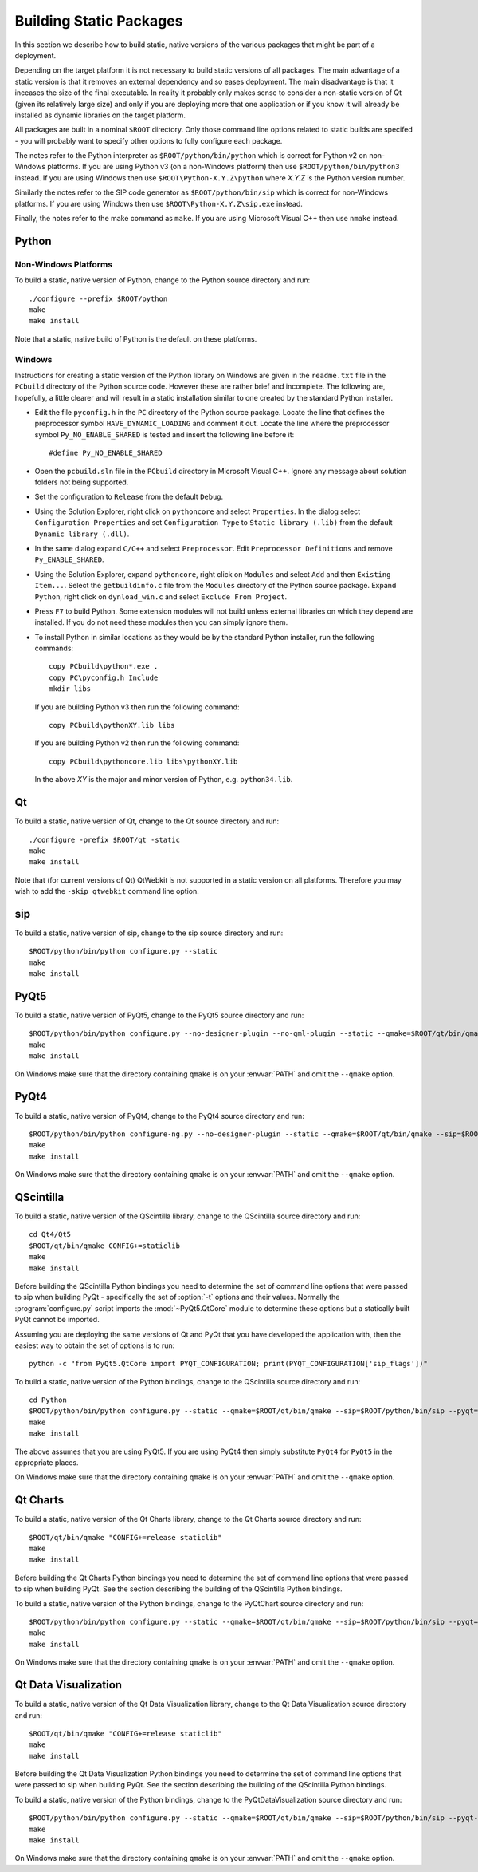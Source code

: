 Building Static Packages
========================

In this section we describe how to build static, native versions of the various
packages that might be part of a deployment.

Depending on the target platform it is not necessary to build static versions
of all packages.  The main advantage of a static version is that it removes an
external dependency and so eases deployment.  The main disadvantage is that it
inceases the size of the final executable.  In reality it probably only makes
sense to consider a non-static version of Qt (given its relatively large size)
and only if you are deploying more that one application or if you know it will
already be installed as dynamic libraries on the target platform.

All packages are built in a nominal ``$ROOT`` directory.  Only those command
line options related to static builds are specifed - you will probably want
to specify other options to fully configure each package.

The notes refer to the Python interpreter as ``$ROOT/python/bin/python`` which
is correct for Python v2 on non-Windows platforms.  If you are using Python v3
(on a non-Windows platform) then use ``$ROOT/python/bin/python3`` instead.  If
you are using Windows then use ``$ROOT\Python-X.Y.Z\python`` where *X.Y.Z* is
the Python version number.

Similarly the notes refer to the SIP code generator as ``$ROOT/python/bin/sip``
which is correct for non-Windows platforms.  If you are using Windows then use
``$ROOT\Python-X.Y.Z\sip.exe`` instead.

Finally, the notes refer to the make command as ``make``.  If you are using
Microsoft Visual C++ then use ``nmake`` instead.


Python
------

Non-Windows Platforms
.....................

To build a static, native version of Python, change to the Python source
directory and run::

    ./configure --prefix $ROOT/python
    make
    make install

Note that a static, native build of Python is the default on these platforms.


Windows
.......

Instructions for creating a static version of the Python library on Windows are
given in the ``readme.txt`` file in the ``PCbuild`` directory of the Python
source code.  However these are rather brief and incomplete.  The following
are, hopefully, a little clearer and will result in a static installation
similar to one created by the standard Python installer.

- Edit the file ``pyconfig.h`` in the ``PC`` directory of the Python source
  package.  Locate the line that defines the preprocessor symbol
  ``HAVE_DYNAMIC_LOADING`` and comment it out.  Locate the line where the
  preprocessor symbol ``Py_NO_ENABLE_SHARED`` is tested and insert the
  following line before it::

    #define Py_NO_ENABLE_SHARED

- Open the ``pcbuild.sln`` file in the ``PCbuild`` directory in Microsoft
  Visual C++.  Ignore any message about solution folders not being supported.

- Set the configuration to ``Release`` from the default ``Debug``.

- Using the Solution Explorer, right click on  ``pythoncore`` and select
  ``Properties``.  In the dialog select ``Configuration Properties`` and set
  ``Configuration Type`` to ``Static library (.lib)`` from the default
  ``Dynamic library (.dll)``.

- In the same dialog expand ``C/C++`` and select ``Preprocessor``. Edit
  ``Preprocessor Definitions`` and remove ``Py_ENABLE_SHARED``.

- Using the Solution Explorer, expand ``pythoncore``, right click on
  ``Modules`` and select ``Add`` and then ``Existing Item...``.  Select the
  ``getbuildinfo.c`` file from the ``Modules`` directory of the Python source
  package.  Expand ``Python``, right click on ``dynload_win.c`` and select 
  ``Exclude From Project``.

- Press ``F7`` to build Python.  Some extension modules will not build unless
  external libraries on which they depend are installed.  If you do not need
  these modules then you can simply ignore them.

- To install Python in similar locations as they would be by the standard
  Python installer, run the following commands::

    copy PCbuild\python*.exe .
    copy PC\pyconfig.h Include
    mkdir libs

  If you are building Python v3 then run the following command::

    copy PCbuild\pythonXY.lib libs

  If you are building Python v2 then run the following command::

    copy PCbuild\pythoncore.lib libs\pythonXY.lib

  In the above *XY* is the major and minor version of Python, e.g.
  ``python34.lib``.


Qt
--

To build a static, native version of Qt, change to the Qt source directory
and run::

    ./configure -prefix $ROOT/qt -static
    make
    make install

Note that (for current versions of Qt) QtWebkit is not supported in a static
version on all platforms.  Therefore you may wish to add the ``-skip qtwebkit``
command line option.


sip
---

To build a static, native version of sip, change to the sip source directory
and run::

    $ROOT/python/bin/python configure.py --static
    make
    make install


PyQt5
-----

To build a static, native version of PyQt5, change to the PyQt5 source
directory and run::

    $ROOT/python/bin/python configure.py --no-designer-plugin --no-qml-plugin --static --qmake=$ROOT/qt/bin/qmake --sip=$ROOT/python/bin/sip
    make
    make install

On Windows make sure that the directory containing ``qmake`` is on your
:envvar:`PATH` and omit the ``--qmake`` option.


PyQt4
-----

To build a static, native version of PyQt4, change to the PyQt4 source
directory and run::

    $ROOT/python/bin/python configure-ng.py --no-designer-plugin --static --qmake=$ROOT/qt/bin/qmake --sip=$ROOT/python/bin/sip
    make
    make install

On Windows make sure that the directory containing ``qmake`` is on your
:envvar:`PATH` and omit the ``--qmake`` option.


QScintilla
----------

To build a static, native version of the QScintilla library, change to the
QScintilla source directory and run::

    cd Qt4/Qt5
    $ROOT/qt/bin/qmake CONFIG+=staticlib
    make
    make install

Before building the QScintilla Python bindings you need to determine the set of
command line options that were passed to sip when building PyQt - specifically
the set of :option:`-t` options and their values.  Normally the
:program:`configure.py` script imports the :mod:`~PyQt5.QtCore` module to
determine these options but a statically built PyQt cannot be imported.

Assuming you are deploying the same versions of Qt and PyQt that you have
developed the application with, then the easiest way to obtain the set of
options is to run::

    python -c "from PyQt5.QtCore import PYQT_CONFIGURATION; print(PYQT_CONFIGURATION['sip_flags'])"

To build a static, native version of the Python bindings, change to the
QScintilla source directory and run::

    cd Python
    $ROOT/python/bin/python configure.py --static --qmake=$ROOT/qt/bin/qmake --sip=$ROOT/python/bin/sip --pyqt=PyQt5 --pyqt-sip-flags="$PYQT_SIP_FLAGS"
    make
    make install

The above assumes that you are using PyQt5.  If you are using PyQt4 then simply
substitute ``PyQt4`` for ``PyQt5`` in the appropriate places.

On Windows make sure that the directory containing ``qmake`` is on your
:envvar:`PATH` and omit the ``--qmake`` option.


Qt Charts
---------

To build a static, native version of the Qt Charts library, change to the
Qt Charts source directory and run::

    $ROOT/qt/bin/qmake "CONFIG+=release staticlib"
    make
    make install

Before building the Qt Charts Python bindings you need to determine the set of
command line options that were passed to sip when building PyQt.  See the
section describing the building of the QScintilla Python bindings.

To build a static, native version of the Python bindings, change to the
PyQtChart source directory and run::

    $ROOT/python/bin/python configure.py --static --qmake=$ROOT/qt/bin/qmake --sip=$ROOT/python/bin/sip --pyqt=PyQt5 --pyqt-sip-flags="$PYQT_SIP_FLAGS"
    make
    make install

On Windows make sure that the directory containing ``qmake`` is on your
:envvar:`PATH` and omit the ``--qmake`` option.


Qt Data Visualization
---------------------

To build a static, native version of the Qt Data Visualization library, change
to the Qt Data Visualization source directory and run::

    $ROOT/qt/bin/qmake "CONFIG+=release staticlib"
    make
    make install

Before building the Qt Data Visualization Python bindings you need to determine
the set of command line options that were passed to sip when building PyQt.
See the section describing the building of the QScintilla Python bindings.

To build a static, native version of the Python bindings, change to the
PyQtDataVisualization source directory and run::

    $ROOT/python/bin/python configure.py --static --qmake=$ROOT/qt/bin/qmake --sip=$ROOT/python/bin/sip --pyqt-sip-flags="$PYQT_SIP_FLAGS"
    make
    make install

On Windows make sure that the directory containing ``qmake`` is on your
:envvar:`PATH` and omit the ``--qmake`` option.
